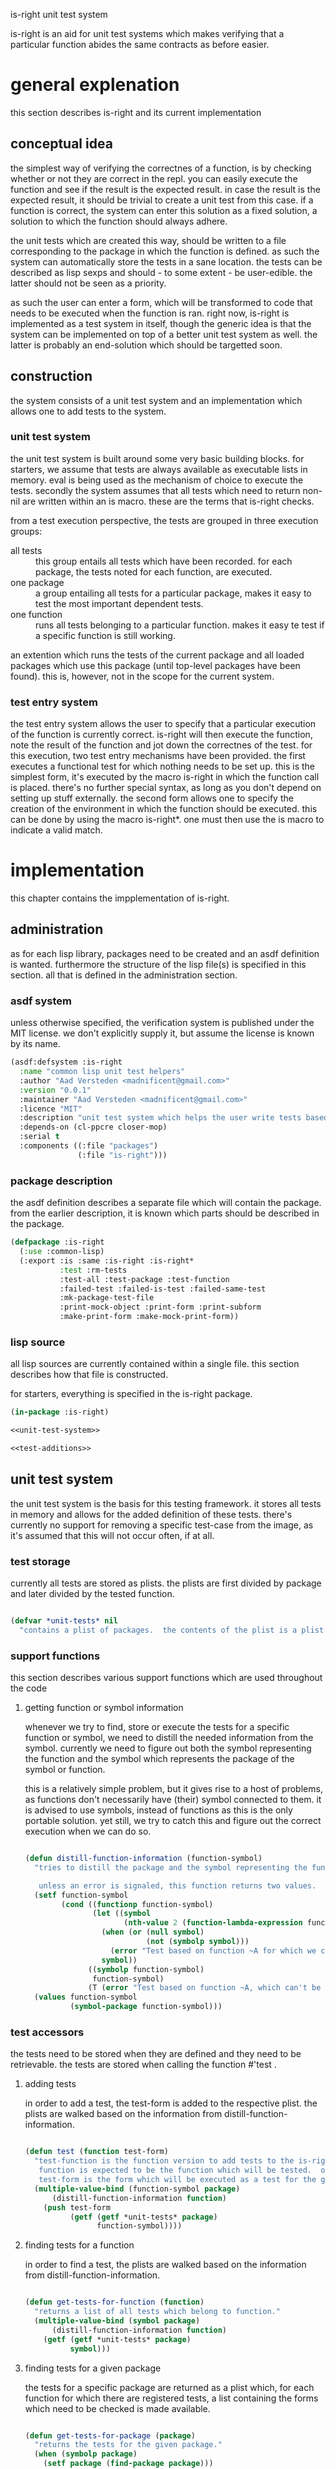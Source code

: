 #+BABEL: :tangle no :cache no :session yes :results silent :no-expand yes :noweb yes :exports code :padline yes
#+startup: hideblocks overview fninline
is-right unit test system

is-right is an aid for unit test systems which makes verifying that a particular function abides the same contracts as before easier.

* general explenation
this section describes is-right and its current implementation

** conceptual idea
the simplest way of verifying the correctnes of a function, is by checking whether or not they are correct in the repl.  you can easily execute the function and see if the result is the expected result.  in case the result is the expected result, it should be trivial to create a unit test from this case.  if a function is correct, the system can enter this solution as a fixed solution, a solution to which the function should always adhere.

the unit tests which are created this way, should be written to a file corresponding to the package in which the function is defined.  as such the system can automatically store the tests in a sane location.  the tests can be described as lisp sexps and should - to some extent - be user-edible.  the latter should not be seen as a priority.

as such the user can enter a form, which will be transformed to code that needs to be executed when the function is ran.  right now, is-right is implemented as a test system in itself, though the generic idea is that the system can be implemented on top of a better unit test system as well.  the latter is probably an end-solution which should be targetted soon.

** construction
the system consists of a unit test system and an implementation which allows one to add tests to the system.

*** unit test system
the unit test system is built around some very basic building blocks.  for starters, we assume that tests are always available as executable lists in memory.  eval is being used as the mechanism of choice to execute the tests.  secondly the system assumes that all tests which need to return non-nil are written within an is macro.  these are the terms that is-right checks.

from a test execution perspective, the tests are grouped in three execution groups:
- all tests :: this group entails all tests which have been recorded.  for each package, the tests noted for each function, are executed.
- one package :: a group entailing all tests for a particular package, makes it easy to test the most important dependent tests.
- one function :: runs all tests belonging to a particular function.  makes it easy te test if a specific function is still working.

an extention which runs the tests of the current package and all loaded packages which use this package (until top-level packages have been found).  this is, however, not in the scope for the current system.

*** test entry system
the test entry system allows the user to specify that a particular execution of the function is currently correct.  is-right will then execute the function, note the result of the function and jot down the correctnes of the test.  for this execution, two test entry mechanisms have been provided.  the first executes a functional test for which nothing needs to be set up.  this is the simplest form, it's executed by the macro is-right in which the function call is placed.  there's no further special syntax, as long as you don't depend on setting up stuff externally.  the second form allows one to specify the creation of the environment in which the function should be executed.  this can be done by using the macro is-right*.  one must then use the is macro to indicate a valid match.

* implementation
this chapter contains the impplementation of is-right.

** administration
as for each lisp library, packages need to be created and an asdf definition is wanted.  furthermore the structure of the lisp file(s) is specified in this section.  all that is defined in the administration section.

*** asdf system
:PROPERTIES:
:tangle: is-right.asd
:END:
unless otherwise specified, the verification system is published under the MIT license.  we don't explicitly supply it, but assume the license is known by its name.

#+begin_src lisp
  (asdf:defsystem :is-right
    :name "common lisp unit test helpers"
    :author "Aad Versteden <madnificent@gmail.com>"
    :version "0.0.1"
    :maintainer "Aad Versteden <madnificent@gmail.com>"
    :licence "MIT"
    :description "unit test system which helps the user write tests based on the current implementation of specific functions."
    :depends-on (cl-ppcre closer-mop)
    :serial t
    :components ((:file "packages")
                 (:file "is-right")))
#+end_src

*** package description
:PROPERTIES:
:tangle: packages.lisp
:END:
the asdf definition describes a separate file which will contain the package.  from the earlier description, it is known which parts should be described in the package.

#+begin_src lisp
  (defpackage :is-right
    (:use :common-lisp)
    (:export :is :same :is-right :is-right*
             :test :rm-tests
             :test-all :test-package :test-function
             :failed-test :failed-is-test :failed-same-test
             :mk-package-test-file
             :print-mock-object :print-form :print-subform
             :make-print-form :make-mock-print-form))
#+end_src

*** lisp source
:PROPERTIES:
:tangle: is-right.lisp
:END:
all lisp sources are currently contained within a single file.  this section describes how that file is constructed.

for starters, everything is specified in the is-right package.

#+begin_src lisp
  (in-package :is-right)

  <<unit-test-system>>

  <<test-additions>>
  
#+end_src

** unit test system
:PROPERTIES:
:noweb-ref: unit-test-system
:END:
the unit test system is the basis for this testing framework.  it stores all tests in memory and allows for the added definition of these tests.  there's currently no support for removing a specific test-case from the image, as it's assumed that this will not occur often, if at all.

*** test storage
currently all tests are stored as plists.  the plists are first divided by package and later divided by the tested function.

#+begin_src lisp

  (defvar *unit-tests* nil
    "contains a plist of packages.  the contents of the plist is a plist of functions.  the plist of functions has a regular lisp list as values, each containing a test.")

#+end_src

*** support functions
this section describes various support functions which are used throughout the code

**** getting function or symbol information
whenever we try to find, store or execute the tests for a specific function or symbol, we need to distill the needed information from the symbol.  currently we need to figure out both the symbol representing the function and the symbol which represents the package of the symbol or function.

this is a relatively simple problem, but it gives rise to a host of problems, as functions don't necessarily have (their) symbol connected to them.  it is advised to use symbols, instead of functions as this is the only portable solution.  yet still, we try to catch this and figure out the correct execution when we can do so.

#+begin_src lisp
  
  (defun distill-function-information (function-symbol)
    "tries to distill the package and the symbol representing the function from <function-symbol> this is only guaranteed to work when function-symbol is a symbol, yet we try to solve it non-portably, when function-symbol is a function as well.
  
     unless an error is signaled, this function returns two values.  the first value is a symbol representing the function, the second value is the package of the symbol."
    (setf function-symbol
          (cond ((functionp function-symbol)
                 (let ((symbol
                        (nth-value 2 (function-lambda-expression function-symbol))))
                   (when (or (null symbol)
                             (not (symbolp symbol)))
                     (error "Test based on function ~A for which we can't find a related symbol." function-symbol))
                   symbol))
                ((symbolp function-symbol)
                 function-symbol)
                (T (error "Test based on function ~A, which can't be translated to a related symbol." function-symbol))))
    (values function-symbol
            (symbol-package function-symbol)))
  
#+end_src

*** test accessors
the tests need to be stored when they are defined and they need to be retrievable.  the tests are stored when calling the function #'test .

**** adding tests
in order to add a test, the test-form is added to the respective plist. the plists are walked based on the information from distill-function-information.

#+begin_src lisp
  
  (defun test (function test-form)
    "test-function is the function version to add tests to the is-right test framework.
     function is expected to be the function which will be tested.  only the symbol of the function is supported portably.
     test-form is the form which will be executed as a test for the given function."
    (multiple-value-bind (function-symbol package)
        (distill-function-information function)
      (push test-form
            (getf (getf *unit-tests* package)
                  function-symbol))))
  
#+end_src

**** finding tests for a function
in order to find a test, the plists are walked based on the information from distill-function-information.

#+begin_src lisp
  
  (defun get-tests-for-function (function)
    "returns a list of all tests which belong to function."
    (multiple-value-bind (symbol package)
        (distill-function-information function)
      (getf (getf *unit-tests* package)
            symbol)))
  
#+end_src

**** finding tests for a given package
the tests for a specific package are returned as a plist which, for each function for which there are registered tests, a list containing the forms which need to be checked is made available.

#+begin_src lisp
  
  (defun get-tests-for-package (package)
    "returns the tests for the given package."
    (when (symbolp package)
      (setf package (find-package package)))
    (getf *unit-tests* package))
  
#+end_src

**** removing tests for a function or package
when a file containing tests is read, all tests for that package are removed.  a function is created which removes the tests when a package is supplied.  if the function is supplied with a symbol, the tests for the function resembling that symbol are removed.

#+begin_src lisp
  
  (defun rm-tests (function-or-package)
    "removes the tests for the given package or function"
    (if (symbolp function-or-package)
        (multiple-value-bind (function-symbol package)
            (distill-function-information function-or-package)
          (setf (getf (getf *unit-tests* package)
                      function-symbol)
                nil))
        (setf (getf *unit-tests* function-or-package) nil)))
  
#+end_src

*** running tests
the execution of tests has various components.  there's the execution component which executes a single test, a search component which searches for the tests which need to be executed and a logging component which informs the user about the execution of the tests.  each of these components are described here.

the first section describes how a single test can be executed.  on top of this, a system is constructed which can execute multiple tests.  further down the road the search for the tests to execute is described.  the execution of these new groups is trivial, aside from the logging which needs to occur when a test either fails or succeeds.

**** executing a single test
in order to execute the test, we need to figure out how to specify that a test can be executed and how an is construct should behave.  what do we do when the test fails, how do we know the test failed?  this is clearly a solid block of knowledge which interconnects quite rigidly.

in order to make the system work, we introduce a new error-class which is to be executed when a test fails to run.  this error can then be catched in order to display the error output for the given test.

#+begin_src lisp
  
  (define-condition failed-test (error)
    ((test :initarg :test
           :reader test-form)
     (explenation :initarg :explenation
                  :reader explenation)
     (complete-test :initarg :complete-test
                    :reader complete-test))
    (:documentation "error which is thrown when a test fails to execute"))
  
  (defmethod print-object ((object failed-test) stream)
    (print-unreadable-object (object stream)
      (format stream "~& Explenation: ~A~& Test: ~A~& Complete test: ~A~&" (explenation object) (test-form object) (complete-test object))))
  
  (define-condition failed-is-test (failed-test)
    ((explenation :initform "a form containing 'is failed to return a non-nil value."))
    (:documentation "error which is thrown when an is-test failed to return a non-nil value."))
  
#+end_src

in order to figure out what has been executed, the execution of the test itself will need to supply information to us.  the test which we are currently executing needs to be known, a special variable which will be shadowed in our execution is created for this matter.

#+begin_src lisp
  
  (defvar *complete-test* nil
    "contains the complete form which is currently being tested")
  
#+end_src

as the test requires both the complete test, as the form on which the test failed, the 'is form cannot be defined as a regular function call.  a macro is created which transforms the is construction into something that throws an error when it fails.

#+begin_src lisp
  
  (defmacro is (form)
    "verifies that form returns a non-nil value.

     the implementation of this macro is shadowed in is-right*"
    `(unless ,form
       (error 'failed-is-test
              :test (quote ,form)
              :complete-test *complete-test*)))
  
#+end_src

with this 'is macro defined, we've reached the need to execute a particular test.  the execution of the test needs to setup the *complete-test* variable and it needs to evaluate the form itself.

#+begin_src lisp
  
  (defun execute-test (test-form)
    "executes a single test"
    (let ((*complete-test* test-form))
      (eval test-form)))

#+end_src

**** adding test verification constructions
with the if construction defined, it's relatively simple to construct other checks based on the same structure.  these new checks amount to a simpler, clearer definition of the tests themselves.

***** same
the same construction tests for equality between its first and its second form.

as a first step a new error is constructed which will manage the error-reporting towards the end-user.

#+begin_src lisp
    
  (define-condition failed-same-test (failed-test)
    ((explenation :initform "a form containing 'same failed to return both the same values.  check received value and expected value for the resulting forms.")
     (received-value :initarg :received
                     :reader received-value)
     (expected-value :initarg :expected
                     :reader expected-value)))
  
  (defmethod print-object ((err failed-same-test) stream)
    (print-unreadable-object (err stream)
      (format stream "~& Explenation: ~A~& Test: ~A~& Complete test: ~A~& Received: ~A~& Expected: ~A~&" (explenation err) (test-form err) (complete-test err) (received-value err) (expected-value err))))
  
#+end_src

with this error defined, it's simple to create the 'same macro, in the likes of the 'is macro.

#+begin_src lisp
    
  (defmacro same (expected-value form)
    "verifies that form returns a value which appears to be equal to the expected value."
    (let ((g-returned-value (gensym))
          (g-expected-value (gensym)))
      `(let ((,g-returned-value ,form)
             (,g-expected-value ,expected-value))
         (unless (equal ,g-returned-value ,g-expected-value)
           (error 'failed-same-test
                  :test (quote ,form)
                  :complete-test *complete-test*
                  :expected ,g-expected-value
                  :received ,g-returned-value))
         ,g-returned-value)))
  
#+end_src

**** executing groups of tests
the execution of a group of tests can be done on three accounts
- one function
- one package
- all packages

each of these build on the execution of the previous.  in order to figure out what the system is currently doing, output is generated to indicate the status of the tests which are being ran.

***** one function
the most basic of these forms is the execution of one one function.  when executing the tests of a single function, the function name, followed by the amount of tests available for the specific function is displayed.  furthermore a user-visible function is created which searches all tests for a specific function and executes them.

let's visit the execution of the tests for a particular function first.  the function which needs to perform the tests receives a symbol representing the function which is being tested and the tests which need to be executed.  the execution of a test is performed by execute-test, displaying the output is done by this function

#+begin_src lisp
  
  (defun test-function* (symbol &rest tests)
    "runs all tests in <tests> for the function denoted by symbol <symbol>"
    (format T "~&~A (~A) ~t" symbol (length tests))
    (force-output)
    (dolist (test tests)
      (restart-case (progn
                      (execute-test test)
                      (format T "."))
        (accept-test-failure ()
          (format T "X")))
      (force-output)))
  
#+end_src

the execution of the tests for a particular function now relies on finding the tests and the name of the function, and calling test-function* based on that.

#+begin_src lisp
  
  (defun test-function (function)
    "tests the given function"
    (let ((function-symbol (distill-function-information function)))
      (apply #'test-function*
             function-symbol
             (get-tests-for-function function-symbol))))
  
#+end_src

***** testing a package 
the testing of a complete package requires us to test each function in the package.  we take a similar approach as the previous system.  in this approach the function which displays the execution of the package is shown first and the other functions are shown later on.

#+begin_src lisp
  
  (defun test-package* (package &rest function-plist)
    "tests all the given functions in the plist <function-plist> and reports output for the tests, given that they come from <package>."
    (format T "~&Running tests in ~A (~A)~&" package
            (loop for (name tests . rest) on function-plist by #'cddr
               sum (length tests)))
    (format T "~&------------------------------~&")
    (loop for (name tests . rest) on function-plist by #'cddr
       do (apply #'test-function* name tests)))
  
#+end_src

the execution of the tests for a particular package are now constructed by calling the currently defined function with all the tests in the package.

#+begin_src lisp
  
  (defun test-package (package)
    "tests each function in <package> and lists the execution."
    (unless (packagep package)
      (setf package (find-package package)))
    (apply #'test-package*
           package
           (get-tests-for-package package)))
  
#+end_src

***** testing all packages
this is a trivial test, given the previous tests.  a function to call this programatically is not given, as there's no use for calling this internally.

#+begin_src lisp
  
  (defun test-all ()
    "runs the tests for each monitored package"
    (format T "~&TESTING ALL PACKAGES (~A)~&"
            (loop for (package fplist . rest) on *unit-tests* by #'cddr
               sum (loop for (function tests . rest) on fplist by #'cddr
                      sum (length tests))))
    (format T "~&==============================~&")
    (loop for (package fplist . rest) on *unit-tests* by #'cddr
       do (progn
            (format T "~&~%")
            (apply #'test-package* package fplist)
            (format T "~&~%==============================~&"))))
  
#+end_src

** test addition system
:PROPERTIES:
:noweb-ref: test-additions
:END:
various ways exist to add tests to getright.  the most basic way to add tests is by using 'test.  in order to make testing of functions easier, the is-right construction is introduced, this construction asserts that a certain function call is correct.  is-right and is-right* are two macro's which will take care of this.

*** conceptual idea
in its basic concept is-right adds tests to the current set of tests under the assumption that their current implementation is correct.  for this to happen the system builds a test based on the current implementation of the function, and adds the test to a separate file.  this makes the creation of tests relatively simple.

for this to work, the construction is split in various parts.  the first part makes it possible to assert that a function is currently implemented correctly for a specific function call.  verification of this is done by creating a function which takes a form and converts the form to a test case.

secondly a system is defined which specifies where tests should be stored.  this is an extensible system which must be informed about the locations where test cases should be stored in and retrieved from.

lastly, the constructions of the previous two sections are distilled into a working format for the end-user.  later on, this will be extended to display a nicer implementation.

*** writable result translate
in this section the results of various functions will be calculated.  the results of these objects can't always be written to the stream by using write, therefore we introduce a new system for writing objects when they need to be used in test-cases.

note: some study time has come round to ensure that Common Lisp doesn't provide an architecture for this usage.  there is an equivalent system for constructing forms which can be /read/ correctly, but that doesn't constitute forms which need to abide evaluatability.  as such a small new system is introduced for this usecase.

**** conceptual
we need to introduce a new read system and it would be preferred if we'd be able to introduce this system in a way that's reusable to some extent.  for this reason a multi-layered system is introduced.  each layer introduces a broader, yet less ideas solution to the problem.  the layers themselves are constructed in a class hierarchy, which should allow them to be extended in other systems which need printing.

- print-mock-object :: print-mock-object is the most applicable method.  the method tries to print the object in a way suited for mocking.  the object representing the printing through print-mock-object receives the object which must make the printing work as well.
- print-form :: print-form is the most usable broad level object.  it returns a list which, when evaluated, returns an object equivalent to the object given to it.  it doesn't allow for fine-grained control over the objects which are to be printed and as such, it is more generic.
- print-object :: as a last resort, we back out to print-object.  this basically means that the current system doesn't know how to print the given object and that we're doing a best effort to read it anyways.

for later to become historical reasons the name printing is used erroneously here.  when we print an object, we return an s-expression that, when evaluated, will yield an object with the properties which have been talked about.

**** implementation approach
in order to make all this work seamlessly something is needed which expresses how the thing ought to have been printed if more information was available.  this could be done by creating an extensive object oriented system.  on the other hand, we don't want to burden the user with all sorts of uninteresting oddities, we want the user to have a clean interface in which he can specify how the objects ought to be printed.  for this reason the implementation of the system itself is layered in two systems as well.  the lower-level system dirigates the control flow through each of the print-functions, the higher-level system provides implementations of each of the plotting levels.  in this system the existence of a more applicable system gains absolute preference over the existence of an implementation of a less ideal method.

the methods which the user implements should never be called by the user himself.  when the user needs to print a form, he needs to call the /print-subform/ which will make sure that the order in which each of the forms had been called, is still correct.  for instance, if the upper-level printing mechanism isn't interested in printing mock objects, then it will only try to use print-form and print-object.  adding such flexibility makes it easier to print objects for various causes later on (thus promoting reusability if this library would split off from is-right.


**** user visible generic functions
as described earlier, the user has various generic methods at his disposal which he should use to print the objects.  some of these generic functions are for him to implement, a single other is for him to use.  for each printing option, a regular function will be used to control the printing itself, that regular function is defined later on, as syntactic sugar.  this section also provides the generic definition of /print-subform/, which will be used when the user implements one of the other methods.

#+begin_src lisp
  
  (defgeneric print-subform (object)
    (:documentation "when you use this system and you need to print an instance which isn't directly related to yourself, you should call the print-subform method on that object.  this will ensure that the correct order of execution is used."))
  
  (defgeneric print-mock-object (function object)
    (:documentation "prints a mock object for the given function.  this allows you to load only a specific aspect of the object for the given function."))
  
  (defgeneric print-form (object)
    (:documentation "adds an s-expression, which, when evaluated, will yield an equivalent object."))
    
#+end_src

**** backend classes
the backend consists of various classes, each representing a way to print objects generically.  through the use of subclassing and method specialisation, the order of, and exact method calls for, the various levels can be specified.

let's define the classes for each of the three currently defined print levels first.

#+begin_src lisp
  
  (defclass base-printlevel ()
    ()
    (:documentation "base class for the printing of instances."))
  
  (defclass form-printlevel (base-printlevel)
    ()
    (:documentation "prints the objects so reading/evaluating them will result in an equivalent object."))
  
  (defclass mock-printlevel (form-printlevel)
    ((test-function-symbol :initform nil
                           :initarg :test-function-symbol
                           :reader test-function-symbol))
    (:documentation "prints the instance so that reading/evaluating them will result in an object which has all the needed similarities for the given test."))
  
#+end_src

these levels will be passed to the various functions by the use of a parameter, called *current-printlevel*.

#+begin_src lisp
  
  (defparameter *current-printlevel* nil
    "variable which is shadowed when printing occurs, so print-subform can call the correct toplevel function.")
  
#+end_src

in case a certain level of printing has been implemented for a superclass of the current class, but shouldn't be implemented for the current class, an error indicating this is thrown to indicate this.  this error, and the implementation for each of the defined methods is specified here.

#+begin_src lisp
  
  (define-condition unsupported-printlevel (error)
    ()
    (:documentation "indicates that the printlevel was not supported for the given objects"))
  
  (defmethod print-mock-object (function object)
    (error 'unsupported-printlevel))
  (defmethod print-form (object)
    (error 'unsupported-printlevel))
  
#+end_src

furthermore, we need a single generic function which dictates how each level ought to be printed, based on the current printlevel.

#+begin_src lisp
  
  (defgeneric call-printlevel (printlevel object)
    (:documentation "prints the object in the given printlevel"))
  
  (defmethod call-printlevel ((printlevel base-printlevel) object)
    object)
  
  (defmethod call-printlevel :around ((printlevel form-printlevel) object)
    (handler-case
        (print-form object)
      (unsupported-printlevel ()
        (call-next-method))))
  
  (defmethod call-printlevel :around ((printlevel mock-printlevel) object)
    (handler-case
        (print-mock-object (test-function-symbol printlevel)
                           object)
      (unsupported-printlevel ()
        (call-next-method))))
  
#+end_src

**** how to start the printing
with this system in place, we still need to define how one can start printing the objects.  for each of the currently defined levels, a function will be introduced to indicate the start of the printing.  each of these functions calls a generic function to handle the setup of the printing environment.  aside from this, the standard (and only) implementation of the #'print-subform generic function is implemented.

#+begin_src lisp
  
  (defun boot-printing (printlevel object)
    "boots the printing of any currently known printlevel.  the printlevel-specific functions use this."
    (let ((*current-printlevel* printlevel))
      (call-printlevel printlevel object)))
  
  (defun make-print-form (object)
    "prints the object as a form through the print-form generic function."
    (boot-printing (make-instance 'form-printlevel)
                   object))
  
  (defun make-mock-print-form (object function)
    "prints the object as a mock object through the print-mock-object generic function"
    (boot-printing (make-instance 'mock-printlevel
                                  :test-function-symbol function)
                   object))
  
#+end_src

the printing of subforms is still to be implemented.  this is a relatively simple function though, as we have access to the global printlevel object.

#+begin_src lisp
  
  (defmethod print-subform (object)
    (boot-printing *current-printlevel* object))
  
#+end_src

**** implement basic functions
lists don't respond correctly to being printed through print-object, as the list needs to be quoted.  the same issue holds for sequences and such.

#+begin_src lisp
  
  (defun pure-list-p (cons-cell)
    (when (listp cons-cell)
      (loop for (a . b) on cons-cell
         unless (listp b) return nil
         collect a)))
  
  (defmethod print-form ((cell cons))
    (if (pure-list-p cell)
        (cons 'list (loop for item in cell collect (print-subform item)))
        `(cons ,(print-subform (car cell))
               ,(print-subform (cdr cell)))))
  
  (defmethod print-form ((seq sequence))
    ;; TODO: make this correct, you want everything of the normal array, but not the element-type
    (let ((new-array
           (make-array (array-dimensions seq))))
      (loop for i from 0 below (length seq)
         do (setf (elt new-array i)
                  (print-subform (elt seq i))))
      `(quote ,new-array)))
  
  (defmethod print-form ((string string))
    string)
  
  (defmethod print-form ((symbol symbol))
    `(quote ,symbol))

#+end_src

**** default class printing
in many practical cases, classes can be serialized by dumping each bound slot which has an initarg attached to it.  this is obviously a last resort and it will fail on many classes.

#+begin_src lisp
  
  (defmethod print-form ((object standard-object))
    (let ((class (class-of object)))
      `(make-instance ,(class-name object)
                      ,@(loop for slot in (closer-mop:class-slots class)
                           for initarg = (first (closer-mop:slot-definition-initargs slot))
                           when (and initarg
                                     (slot-boundp object slot))
                           append (list initarg
                                        (print-subform (slot-value object
                                                                   (closer-mop:slot-definition-name slot))))))))
  
#+end_src

*** assert function calls
when a function call is currently correct, we may want to prefer to add it to the system.  in order to add this, the function must be executed and its value must be computed.  by using the name of the function and the value which it currently has, we can distill the needed information.

**** simplistic implementation
in its most simplistic implementation we receive the function that is to be tested.  furthermore a functioncall is provided to indicate the test function itself.

#+begin_src lisp
  
  (defun make-test-for-function-execution (function form)
    "creates a test for the function execution of form"
    (let ((execution-value (eval form)))
      `(test ',function '(same ,(make-mock-print-form execution-value function) ,form))))
  
#+end_src

**** implementation with automatic symbol definition
the symbol of the function which is being called can be verified quite simply in case the function is called immediately.  as this is the support which is-right provides, we create a function for this.

#+begin_src lisp
  
  (defun make-get-right-test (form &optional form-when-test-overridden)
    "returns a test-form for the test which can be constructed from the current execution of form"
    (let* ((function-form (if form-when-test-overridden
                              form-when-test-overridden
                              form))
           (function-symbol (if form-when-test-overridden
                                form
                                (first function-form))))
      (values (make-test-for-function-execution function-symbol function-form)
              function-symbol)))
  
#+end_src

in case get-right* is being used, we need to figure out which form is being tested by walking over the constructions of the form.  the form which is being tested is wrapped in a form with first name 'is.

be warned though, this construction isn't exactly correct.  it (wrongly) assumes that is will not be used for other forms.  furthermore it assumes that there's only a single is test in the form, which again, might be erroneous.

#+begin_src lisp
  
  (defun make-get-right*-test (form &optional form-when-test-overridden)
    (let* ((function-form (if form-when-test-overridden
                              form-when-test-overridden
                              form))
           (function-symbol (when form-when-test-overridden
                              form)))
      (let ((execution-values nil))
        (labels ((get-function-values (form)
                   (if (listp form)
                       (if (eq (first form) 'is)
                           `(push (make-mock-print-form
                                   ,(second form)
                                   ',(or function-symbol
                                         (if (listp (second form))
                                             (first (second form))
                                             (second form))))
                                  execution-values)
                           (loop for expression in form
                              collect (get-function-values expression)))
                       form)))
          (setf execution-values
                (reverse (eval `(let ((execution-values nil))
                                  ,(get-function-values function-form)
                                  execution-values))))
          (labels ((walk-get-right-form (form)
                     (if (eq (first form) 'is)
                         ;; translate if-form
                         (let ((function-form (second form)))
                           (setf function-symbol
                                 (or function-symbol (first function-form)))
                           `(same ,(pop execution-values) ,function-form))
                         ;; walk other forms
                         (loop for expression in form
                            collect (if (listp expression)
                                        (walk-get-right-form expression)
                                        expression)))))
            (let ((new-form (walk-get-right-form function-form)))
              (values `(test ',function-symbol
                             (quote ,new-form))
                      function-symbol)))))))
  
#+end_src

*** file registry for tests
as the forms which need to be executed to perform the tests on a certain function can be created from the function call in itself, it's important that the test cases can also be stored.  as many functions may need to be stored, the system created here stores the set of test cases in a per-package manner.

for each package, a file can be defined.  each test which is constructed on a function which resides in that package, will be stored in that file.  this way, the tests for a certain package are discoverable by the user and can be edited with relative ease.

**** finding and specifying package test paths
if we're going to remember where tests need to be placed, we need to store that information somewhere.  this is described in this section.

we store the packages and their related variables in a plist, as it provides the simplest storage at the moment.
#+begin_src lisp
  
  (defvar *package-files* nil
    "a plist which contains the package as key and for each package for which the location where the tests need to be stored is known, the path to that file.")
  
#+end_src

as the files where the tests reside will need to be get and set, functions are introduced to update the *package-files* variable.

#+begin_src lisp
  
  (defun packagetests-file (package)
    "setfable place for the file in which the package tests are defined, or nil if such a file is not known."
    (unless (packagep package)
      (setf package (find-package package)))
    (getf *package-files* package))
  
  (defun (setf packagetests-file) (file package)
    (unless (packagep package)
      (setf package (find-package package)))
    (setf (getf *package-files* package)
          file))
  
#+end_src

**** ensuring test storage exists
when we discover a new test file and want to read in those sources, we need to ensure that the file exists.  if the file doesn't exist, we create the file and setup some standard information about it.

#+begin_src lisp
  
  (defun ensure-packagetest-file (file package-symbol)
    "checks whether or not file exists. if the file doesn't exist an initial declaration is added which will clear the known tests from the current system when interpreted."
    (setf (packagetests-file package-symbol) file)
    (unless (probe-file file)
      (with-open-file (out file :direction :output)
        (let ((*package* (find-package package-symbol)))
          (write `(cl:in-package ,package-symbol) :stream out :readably t)
          (write `(is-right:rm-tests (cl:find-package ',package-symbol)) :stream out :readably t)
          (format out "~&~%")))))
  
#+end_src

**** extending the tests in storage
when new tests are added, they should be added to the test storage as well.  this basically means that we must find the file in which the package is described and that we must append the test to that file.  the function assumes that the symbol representing the function is known, thus making it easy to find the filename to write to.  in case no file is found an error is thrown.

#+begin_src lisp
  
  (defun add-test-to-file (function form)
    "adds <form>, which is a complete test for function <function>, to the files which are known."
    (let ((package (nth-value 1 (distill-function-information function))))
      (with-open-file (out (packagetests-file package)
                          :direction :output
                          :if-exists :append)
        (let ((*package* package))
          (write form :stream out :readably t)
          (format out "~&~%")))))
  
#+end_src


*** spray some sugar
this section describes functions which have been introduced to make it easier on the end-user to use this system.

**** specifying package test files
on various occasions will the user specify the files in which tests for a particular class of functions ought to be placed.  this is done through the mk-package-test-file function.

#+begin_src lisp
  
  (defun mk-package-test-file (package-symbol file)
    "ensures that a package test file for package-symbol exists and is located in file.  furthermore ensures that the system knows the file for further additions.  it also reads the contents of the file, so the tests can be interpreted."
    (ensure-packagetest-file file package-symbol)
    (setf (packagetests-file package-symbol) file)
    (load file))
  
#+end_src

**** automatically adding tests
is-right allows you to add tests to the system and to the package file.  simply calling is-right will ensure that the information is available in there.

#+begin_src lisp
  
  (defmacro is-right (form &optional form-when-symbol-overridden)
    "adds the test for form to the set of tests for the given function"
    (multiple-value-bind (test func)
        (make-get-right-test form form-when-symbol-overridden)
      (add-test-to-file func test)
      test))
  
#+end_src

is-right* is similar, but better.  it allows for the definition of tests in a specific environment.  the setup is extremely similar.

#+begin_src lisp
  
  (defmacro is-right* (form &optional form-when-symbol-overridden)
    (multiple-value-bind (test func)
        (make-get-right*-test form form-when-symbol-overridden)
      (add-test-to-file func test)
      test))
  
#+end_src

* emacs integration
:PROPERTIES:
:tangle: is-right.el
:END:
one of the goals was to integrate is-right nicely within emacs.  the following elisp command picks the last code to exectue and renders a sexp which adds the function through a regular is-right construction.  this construction can manually be edited in order to form an is-right* command with an is-construction nested in between.

#+begin_src elisp
  
  (defun mk-is-right ()
    "inserts the last executed repl command in the buffer"
    (interactive)
    (insert (concat "(is-right:is-right " (first slime-repl-input-history) ")")))
  
#+end_src

* testing is-right in is-right
:PROPERTIES:
:tangle: is-right-tests.lisp
:END:
is-right can be tested within itself, this is rather cool!

** managing the test sources
for this we create an is-right-tests package and add the code in the same file.

#+begin_src lisp
  
  (cl:defpackage :is-right-tests
    (:use :cl :is-right :asdf))
  
  (cl:in-package :is-right-tests)
  
#+end_src

** storing tests for is-right
the tests for is-right are stored in a file named is-right-packagetests.lisp , relative to the is-right system.  this is the second thing we configure for is-right-tests

#+begin_src lisp
  
  (mk-package-test-file :is-right
                        (asdf:system-relative-pathname :is-right "is-right-packagetests.lisp"))
  
#+end_src
